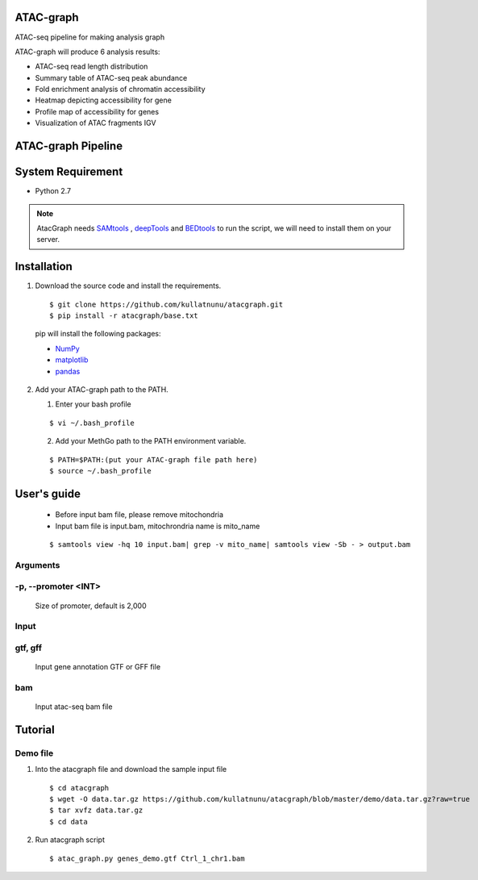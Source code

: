 .. image:: https://img.shields.io/badge/python-2.7-blue.svg

ATAC-graph
=========

ATAC-seq pipeline for making analysis graph

ATAC-graph will produce 6 analysis results:

* ATAC-seq read length distribution
* Summary table of ATAC-seq peak abundance
* Fold enrichment analysis of chromatin accessibility
* Heatmap depicting accessibility for gene
* Profile map of accessibility for genes
* Visualization of ATAC fragments IGV

ATAC-graph Pipeline
=========

.. image:: https://github.com/RitataLU/atacgraph/blob/master/figure1.png

System Requirement
==================

* Python 2.7

.. Note::
    AtacGraph needs `SAMtools <http://www.htslib.org/>`_ , `deepTools <https://deeptools.readthedocs.org>`_ and
    `BEDtools <http://bedtools.readthedocs.org/>`_ to run the script, we will need to install them on your server.

Installation
============

1. Download the source code and install the requirements.

  ::

  $ git clone https://github.com/kullatnunu/atacgraph.git
  $ pip install -r atacgraph/base.txt

  pip will install the following packages:

  * `NumPy <http://www.numpy.org/>`_
  * `matplotlib <http://matplotlib.org/>`_
  * `pandas <http://matplotlib.org/>`_
  
2. Add your ATAC-graph path to the PATH.

   (1) Enter your bash profile
   
   ::
  
   $ vi ~/.bash_profile
   
   (2) Add your MethGo path to the PATH environment variable.
  
   ::
   
   $ PATH=$PATH:(put your ATAC-graph file path here)
   $ source ~/.bash_profile


User's guide
============
  .. Note::
  * Before input bam file, please remove mitochondria
  * Input bam file is input.bam, mitochrondria name is mito_name
  
  ::
  
  $ samtools view -hq 10 input.bam| grep -v mito_name| samtools view -Sb - > output.bam

Arguments
---------
-p, --promoter <INT>
--------------------
  Size of promoter, default is 2,000

Input
-----
gtf, gff
--------
  Input gene annotation GTF or GFF file

bam
---
  Input atac-seq bam file


Tutorial
========
Demo file
---------

1. Into the atacgraph file and download the sample input file

  ::

  $ cd atacgraph
  $ wget -O data.tar.gz https://github.com/kullatnunu/atacgraph/blob/master/demo/data.tar.gz?raw=true
  $ tar xvfz data.tar.gz
  $ cd data

2. Run atacgraph script

  ::

  $ atac_graph.py genes_demo.gtf Ctrl_1_chr1.bam

